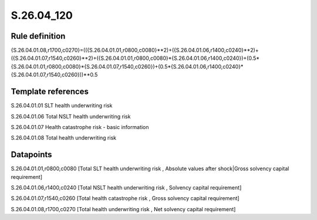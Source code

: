 ===========
S.26.04_120
===========

Rule definition
---------------

{S.26.04.01.08,r1700,c0270}=(({S.26.04.01.01,r0800,c0080}**2)+({S.26.04.01.06,r1400,c0240}**2)+({S.26.04.01.07,r1540,c0260}**2)+({S.26.04.01.01,r0800,c0080}*{S.26.04.01.06,r1400,c0240})+(0.5*{S.26.04.01.01,r0800,c0080}*{S.26.04.01.07,r1540,c0260})+(0.5*{S.26.04.01.06,r1400,c0240}*{S.26.04.01.07,r1540,c0260}))**0.5


Template references
-------------------

S.26.04.01.01 SLT health underwriting risk

S.26.04.01.06 Total NSLT health underwriting risk

S.26.04.01.07 Health catastrophe risk - basic information

S.26.04.01.08 Total health underwriting risk


Datapoints
----------

S.26.04.01.01,r0800,c0080 [Total SLT health underwriting risk , Absolute values after shock|Gross solvency capital requirement]

S.26.04.01.06,r1400,c0240 [Total NSLT health underwriting risk , Solvency capital requirement]

S.26.04.01.07,r1540,c0260 [Total health catastrophe risk , Gross solvency capital requirement]

S.26.04.01.08,r1700,c0270 [Total health underwriting risk , Net solvency capital requirement]



